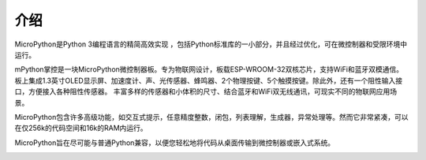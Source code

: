 介绍
====================


MicroPython是Python 3编程语言的精简高效实现 ，包括Python标准库的一小部分，并且经过优化，可在微控制器和受限环境中运行。

mPython掌控是一块MicroPython微控制器板。专为物联网设计，板载ESP-WROOM-32双核芯片，支持WiFi和蓝牙双模通信。
板上集成1.3英寸OLED显示屏、加速度计、声、光传感器、蜂鸣器、2个物理按键、5个触摸按键。除此外，还有一个阻性输入接口，方便接入各种阻性传感器。
丰富多样的传感器和小体积的尺寸、结合蓝牙和WiFi双无线通讯，可现实不同的物联网应用场景。

MicroPython包含许多高级功能，如交互式提示，任意精度整数，闭包，列表理解，生成器，异常处理等。然而它非常紧凑，可以在仅256k的代码空间和16k的RAM内运行。

MicroPython旨在尽可能与普通Python兼容，以便您轻松地将代码从桌面传输到微控制器或嵌入式系统。


.. image:: /images/掌控-立1.png

.. image:: /images/手2.png